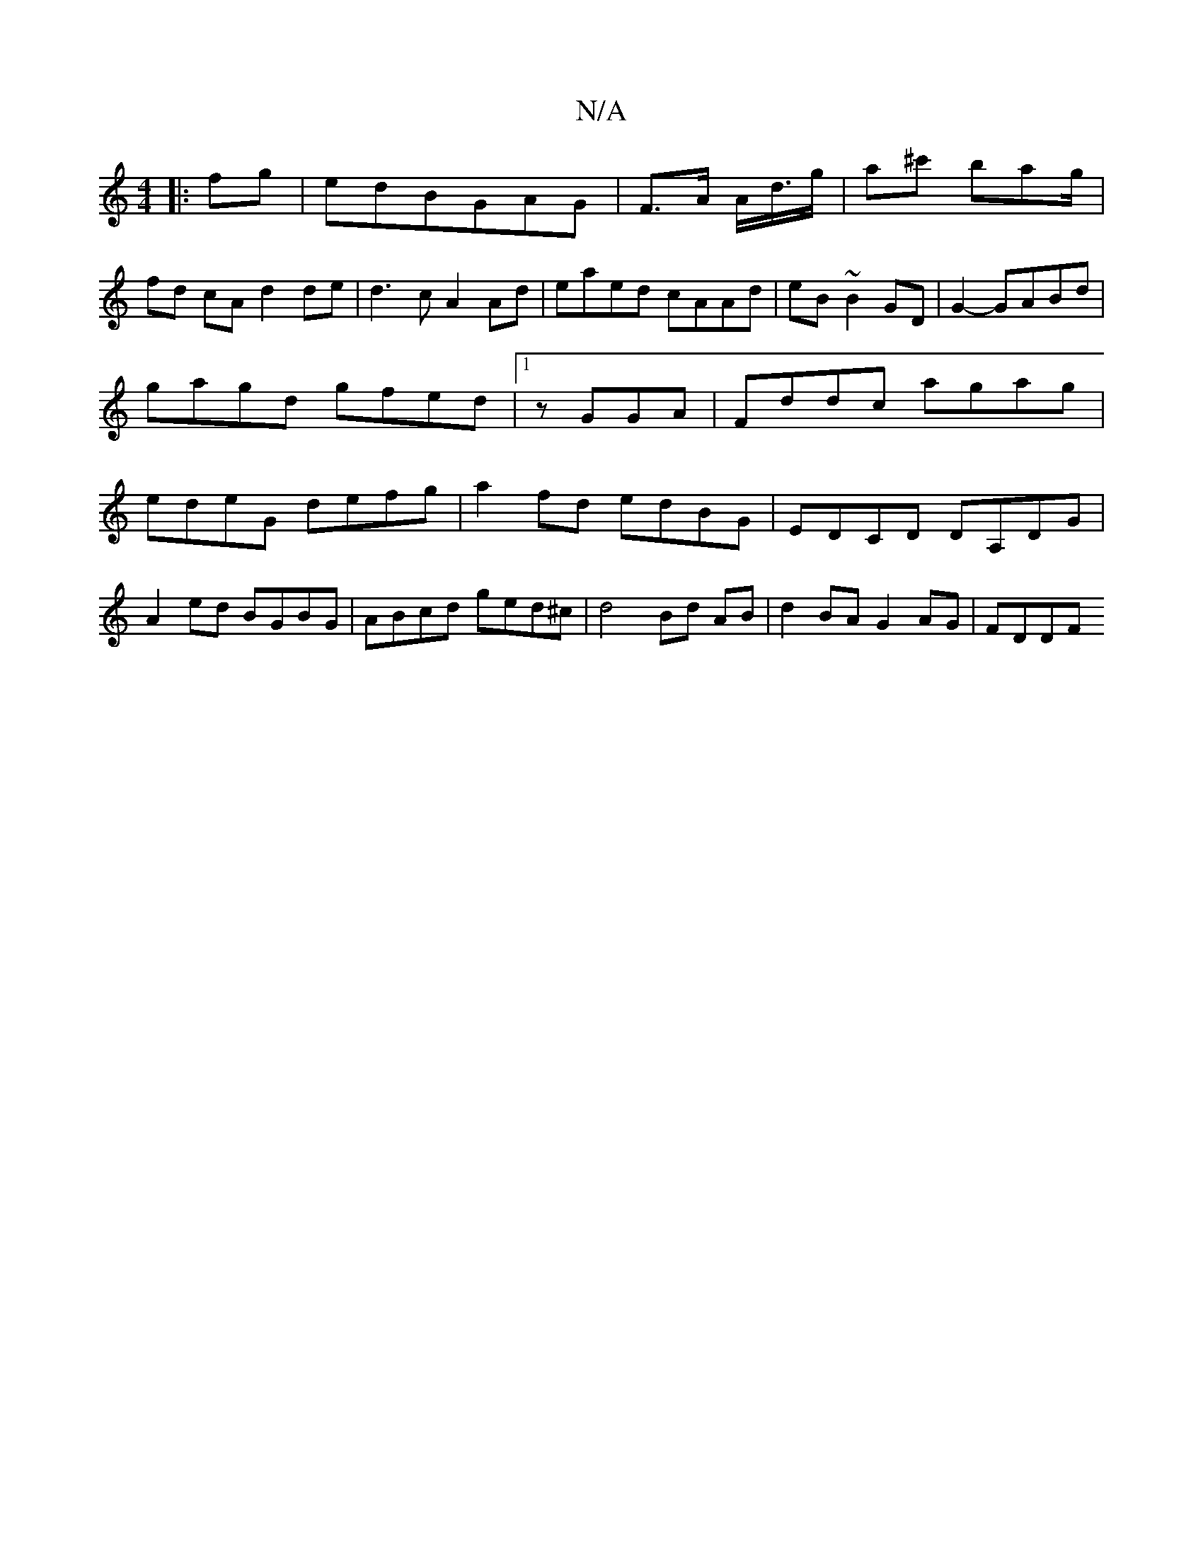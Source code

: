 X:1
T:N/A
M:4/4
R:N/A
K:Cmajor
|: fg|edBGAG | F>A A/2d/2>g | a^c' bag/|
fd cA d2 de|d3 c A2 Ad|eaed cAAd|eB~B2 GD|G2- GABd | gagd gfed|1 zGGA|Fddc agag|edeG defg|a2fd edBG|EDCD DA,DG|
A2ed BGBG|ABcd ged^c|d4 Bd AB | d2 BA G2AG|FDDF